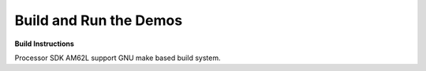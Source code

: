 Build and Run the Demos
=======================

**Build Instructions**

Processor SDK AM62L support GNU make based build system.

